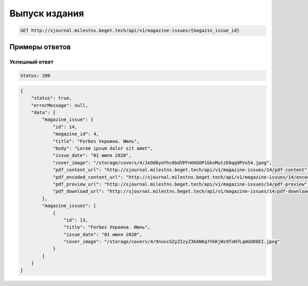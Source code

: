 Выпуск издания
==============

..  code-block:: none

    GET http://sjournal.milestns.beget.tech/api/v1/magazine-issues/{magazin_issue_id}

Примеры ответов
---------------

Успешный ответ
~~~~~~~~~~~~~~

..  code-block:: none

    Status: 200

..  code-block:: none

    {
        "status": true,
        "errorMessage": null,
        "data": {
            "magazine_issue": {
                "id": 14,
                "magazine_id": 4,
                "title": "Forbes Украина. Июль",
                "body": "Lorem ipsum dolor sit amet",
                "issue_date": "01 июля 2020",
                "cover_image": "/storage/covers/4/JeOd8yoYhc6bdVPFnHXGOP1GkxMutzE0qq9PVx54.jpeg",
                "pdf_content_url": "http://sjournal.milestns.beget.tech/api/v1/magazine-issues/14/pdf-content",
                "pdf_encoded_content_url": "http://sjournal.milestns.beget.tech/api/v1/magazine-issues/14/encoded-pdf-content",
                "pdf_preview_url": "http://sjournal.milestns.beget.tech/api/v1/magazine-issues/14/pdf-preview",
                "pdf_download_url": "http://sjournal.milestns.beget.tech/api/v1/magazine-issues/14/pdf-download"
            },
            "magazine_issues": [
                {
                    "id": 13,
                    "title": "Forbes Украина. Июнь",
                    "issue_date": "01 июня 2020",
                    "cover_image": "/storage/covers/4/9nuvcGZyZIzyZ3bAN6q7VkKjWs9foH7LqmUUD6EI.jpeg"
                }
            ]
        }
    }